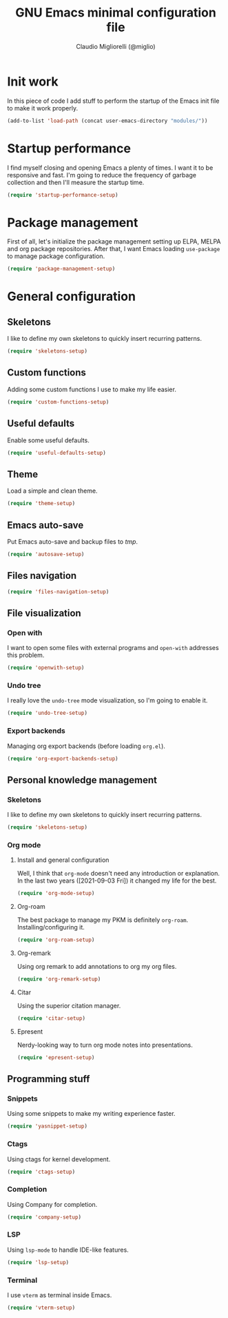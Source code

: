 #+TITLE: GNU Emacs minimal configuration file
#+AUTHOR: Claudio Migliorelli (@miglio)
#+PROPERTY: header-args:emacs-lisp :tangle minimal.el
* Init work

In this piece of code I add stuff to perform the startup of the Emacs init file to make it work properly.

#+begin_src emacs-lisp
(add-to-list 'load-path (concat user-emacs-directory "modules/"))
#+end_src

* Startup performance

I find myself closing and opening Emacs a plenty of times. I want it to be responsive and fast. I'm going to reduce the frequency of garbage collection and then I'll measure the startup time.

#+begin_src emacs-lisp
(require 'startup-performance-setup)
#+end_src
  
* Package management

First of all, let's initialize the package management setting up ELPA, MELPA and org package repositories. After that, I want Emacs loading =use-package= to manage package configuration.

#+begin_src emacs-lisp
(require 'package-management-setup)
#+end_src

* General configuration
** Skeletons

I like to define my own skeletons to quickly insert recurring patterns.

#+begin_src emacs-lisp
(require 'skeletons-setup)
#+end_src

** Custom functions

Adding some custom functions I use to make my life easier.

#+begin_src emacs-lisp
(require 'custom-functions-setup)
#+end_src

** Useful defaults

Enable some useful defaults.

#+begin_src emacs-lisp
(require 'useful-defaults-setup)
#+end_src

** Theme

Load a simple and clean theme.

#+begin_src emacs-lisp
(require 'theme-setup)
#+end_src

** Emacs auto-save

Put Emacs auto-save and backup files to /tmp/.

#+begin_src emacs-lisp
(require 'autosave-setup)
#+end_src

** Files navigation

#+begin_src emacs-lisp
(require 'files-navigation-setup)
#+end_src
   
** File visualization
*** Open with

I want to open some files with external programs and =open-with= addresses this problem.

#+begin_src emacs-lisp
(require 'openwith-setup)
#+end_src
	
*** Undo tree

I really love the =undo-tree= mode visualization, so I'm going to enable it.

#+begin_src emacs-lisp
(require 'undo-tree-setup)
#+end_src

*** Export backends

Managing org export backends (before loading ~org.el~).

#+begin_src emacs-lisp
(require 'org-export-backends-setup)
#+end_src

** Personal knowledge management
*** Skeletons

I like to define my own skeletons to quickly insert recurring patterns.

#+begin_src emacs-lisp
(require 'skeletons-setup)
#+end_src

*** Org mode
**** Install and general configuration

Well, I think that =org-mode= doesn't need any introduction or explanation. In the last two years ([2021-09-03 Fri]) it changed my life for the best.

#+begin_src emacs-lisp
(require 'org-mode-setup)
#+end_src

**** Org-roam
The best package to manage my PKM is definitely =org-roam=. Installing/configuring it.

#+begin_src emacs-lisp
(require 'org-roam-setup)
#+end_src

**** Org-remark

Using org remark to add annotations to org my org files.

#+begin_src emacs-lisp
(require 'org-remark-setup)
#+end_src

**** Citar

Using the superior citation manager.

#+begin_src emacs-lisp
(require 'citar-setup)
#+end_src

**** Epresent

Nerdy-looking way to turn org mode notes into presentations.

#+begin_src emacs-lisp
(require 'epresent-setup)
#+end_src

** Programming stuff
*** Snippets

Using some snippets to make my writing experience faster.

#+begin_src emacs-lisp
(require 'yasnippet-setup)
#+end_src

*** Ctags

Using ctags for kernel development.

#+begin_src emacs-lisp
(require 'ctags-setup)
#+end_src

*** Completion

Using Company for completion.

#+begin_src emacs-lisp
(require 'company-setup)
#+end_src

*** LSP

Using =lsp-mode= to handle IDE-like features.

#+begin_src emacs-lisp
(require 'lsp-setup)
#+end_src

*** Terminal

I use ~vterm~ as terminal inside Emacs.

#+begin_src emacs-lisp
(require 'vterm-setup)
#+end_src
